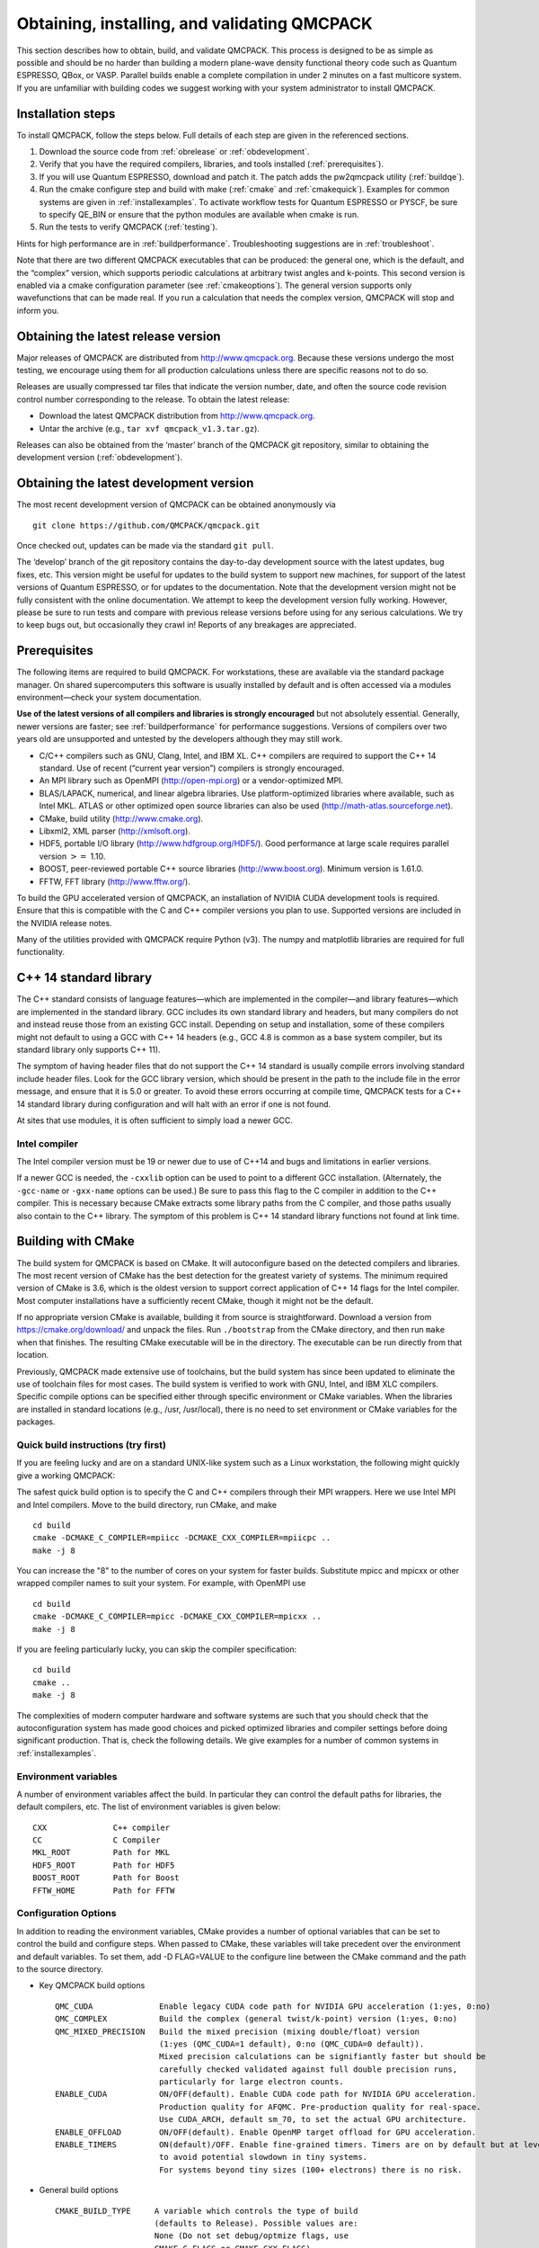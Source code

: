 .. _obtaininginstalling:

Obtaining, installing, and validating QMCPACK
=============================================

This section describes how to obtain, build, and validate QMCPACK. This
process is designed to be as simple as possible and should be no harder
than building a modern plane-wave density functional theory code such as
Quantum ESPRESSO, QBox, or VASP. Parallel builds enable a complete
compilation in under 2 minutes on a fast multicore system. If you are
unfamiliar with building codes we suggest working with your system
administrator to install QMCPACK.

Installation steps
------------------

To install QMCPACK, follow the steps below. Full details of each step
are given in the referenced sections.

#. Download the source code from :ref:`obrelease`
   or :ref:`obdevelopment`.

#. Verify that you have the required compilers, libraries, and tools
   installed (:ref:`prerequisites`).

#. If you will use Quantum ESPRESSO, download and patch it. The patch
   adds the pw2qmcpack utility
   (:ref:`buildqe`).

#. Run the cmake configure step and build with make
   (:ref:`cmake` and :ref:`cmakequick`). Examples for common systems are given in :ref:`installexamples`. To activate workflow
   tests for Quantum ESPRESSO or PYSCF, be sure to specify QE_BIN or ensure that the python modules are available when cmake is
   run.

#. Run the tests to verify QMCPACK
   (:ref:`testing`).

Hints for high performance are in
:ref:`buildperformance`.
Troubleshooting suggestions are in
:ref:`troubleshoot`.

Note that there are two different QMCPACK executables that can be
produced: the general one, which is the default, and the “complex”
version, which supports periodic calculations at arbitrary twist angles
and k-points. This second version is enabled via a cmake configuration
parameter (see :ref:`cmakeoptions`).
The general version supports only wavefunctions that can be made real.
If you run a calculation that needs the complex version, QMCPACK will
stop and inform you.

.. _obrelease:

Obtaining the latest release version
------------------------------------

Major releases of QMCPACK are distributed from http://www.qmcpack.org.
Because these versions undergo the most testing, we encourage using them
for all production calculations unless there are specific reasons not to
do so.

Releases are usually compressed tar files that indicate the version
number, date, and often the source code revision control number
corresponding to the release. To obtain the latest release:

-  Download the latest QMCPACK distribution from http://www.qmcpack.org.

-  Untar the archive (e.g., ``tar xvf qmcpack_v1.3.tar.gz``).

Releases can also be obtained from the ‘master’ branch of the QMCPACK
git repository, similar to obtaining the development version
(:ref:`obdevelopment`).

.. _obdevelopment:

Obtaining the latest development version
----------------------------------------

The most recent development version of QMCPACK can be obtained
anonymously via
::

  git clone https://github.com/QMCPACK/qmcpack.git

Once checked out, updates can be made via the standard ``git pull``.

The ‘develop’ branch of the git repository contains the day-to-day
development source with the latest updates, bug fixes, etc. This version
might be useful for updates to the build system to support new machines,
for support of the latest versions of Quantum ESPRESSO, or for updates
to the documentation. Note that the development version might not be
fully consistent with the online documentation. We attempt to keep the
development version fully working. However, please be sure to run tests
and compare with previous release versions before using for any serious
calculations. We try to keep bugs out, but occasionally they crawl in!
Reports of any breakages are appreciated.

.. _prerequisites:

Prerequisites
-------------

The following items are required to build QMCPACK. For workstations,
these are available via the standard package manager. On shared
supercomputers this software is usually installed by default and is
often accessed via a modules environment—check your system
documentation.

**Use of the latest versions of all compilers and libraries is strongly encouraged** but not absolutely essential. Generally,
newer versions are faster; see :ref:`buildperformance` for performance suggestions. Versions of compilers over two years old are
unsupported and untested by the developers although they may still work.

-  C/C++ compilers such as GNU, Clang, Intel, and IBM XL. C++ compilers
   are required to support the C++ 14 standard. Use of recent (“current
   year version”) compilers is strongly encouraged.

-  An MPI library such as OpenMPI (http://open-mpi.org) or a
   vendor-optimized MPI.

-  BLAS/LAPACK, numerical, and linear algebra libraries. Use
   platform-optimized libraries where available, such as Intel MKL.
   ATLAS or other optimized open source libraries can also be used
   (http://math-atlas.sourceforge.net).

-  CMake, build utility (http://www.cmake.org).

-  Libxml2, XML parser (http://xmlsoft.org).

-  HDF5, portable I/O library (http://www.hdfgroup.org/HDF5/). Good
   performance at large scale requires parallel version :math:`>=` 1.10.

-  BOOST, peer-reviewed portable C++ source libraries
   (http://www.boost.org). Minimum version is 1.61.0.

-  FFTW, FFT library (http://www.fftw.org/).

To build the GPU accelerated version of QMCPACK, an installation of
NVIDIA CUDA development tools is required. Ensure that this is
compatible with the C and C++ compiler versions you plan to use.
Supported versions are included in the NVIDIA release notes.

Many of the utilities provided with QMCPACK require Python (v3). The numpy
and matplotlib libraries are required for full functionality.


C++ 14 standard library
-----------------------

The C++ standard consists of language features—which are implemented in
the compiler—and library features—which are implemented in the standard
library. GCC includes its own standard library and headers, but many
compilers do not and instead reuse those from an existing GCC install.
Depending on setup and installation, some of these compilers might not
default to using a GCC with C++ 14 headers (e.g., GCC 4.8 is common as a
base system compiler, but its standard library only supports C++ 11).

The symptom of having header files that do not support the C++ 14
standard is usually compile errors involving standard include header
files. Look for the GCC library version, which should be present in the
path to the include file in the error message, and ensure that it is 5.0
or greater. To avoid these errors occurring at compile time, QMCPACK
tests for a C++ 14 standard library during configuration and will halt
with an error if one is not found.

At sites that use modules, it is often sufficient to simply load a newer
GCC.

Intel compiler
~~~~~~~~~~~~~~

The Intel compiler version must be 19 or newer due to use of C++14 and bugs and limitations in earlier versions.

If a newer GCC is needed, the ``-cxxlib`` option can be used to point to a different
GCC installation. (Alternately, the ``-gcc-name`` or ``-gxx-name`` options can be used.) Be sure to
pass this flag to the C compiler in addition to the C++ compiler. This
is necessary because CMake extracts some library paths from the C
compiler, and those paths usually also contain to the C++ library. The
symptom of this problem is C++ 14 standard library functions not found
at link time.

.. _cmake:

Building with CMake
-------------------

The build system for QMCPACK is based on CMake. It will autoconfigure
based on the detected compilers and libraries. The most recent version
of CMake has the best detection for the greatest variety of systems. The
minimum required version of CMake is 3.6, which is the oldest version to
support correct application of C++ 14 flags for the Intel compiler. Most
computer installations have a sufficiently recent CMake, though it might
not be the default.

If no appropriate version CMake is available, building it from source is
straightforward. Download a version from https://cmake.org/download/ and
unpack the files. Run ``./bootstrap`` from the CMake directory, and then run ``make`` when that
finishes. The resulting CMake executable will be in the directory. The
executable can be run directly from that location.

Previously, QMCPACK made extensive use of toolchains, but the build
system has since been updated to eliminate the use of toolchain files
for most cases. The build system is verified to work with GNU, Intel,
and IBM XLC compilers. Specific compile options can be specified either
through specific environment or CMake variables. When the libraries are
installed in standard locations (e.g., /usr, /usr/local), there is no
need to set environment or CMake variables for the packages.

.. _cmakequick:

Quick build instructions (try first)
~~~~~~~~~~~~~~~~~~~~~~~~~~~~~~~~~~~~

If you are feeling lucky and are on a standard UNIX-like system such as
a Linux workstation, the following might quickly give a working QMCPACK:

The safest quick build option is to specify the C and C++ compilers
through their MPI wrappers. Here we use Intel MPI and Intel compilers.
Move to the build directory, run CMake, and make

::

  cd build
  cmake -DCMAKE_C_COMPILER=mpiicc -DCMAKE_CXX_COMPILER=mpiicpc ..
  make -j 8

You can increase the "8" to the number of cores on your system for
faster builds. Substitute mpicc and mpicxx or other wrapped compiler names to suit
your system. For example, with OpenMPI use

::

  cd build
  cmake -DCMAKE_C_COMPILER=mpicc -DCMAKE_CXX_COMPILER=mpicxx ..
  make -j 8

If you are feeling particularly lucky, you can skip the compiler specification:

::

  cd build
  cmake ..
  make -j 8

The complexities of modern computer hardware and software systems are
such that you should check that the autoconfiguration system has made
good choices and picked optimized libraries and compiler settings
before doing significant production. That is, check the following details. We
give examples for a number of common systems in :ref:`installexamples`.

.. _envvar:

Environment variables
~~~~~~~~~~~~~~~~~~~~~

A number of environment variables affect the build.  In particular
they can control the default paths for libraries, the default
compilers, etc.  The list of environment variables is given below:

::

  CXX              C++ compiler
  CC               C Compiler
  MKL_ROOT         Path for MKL
  HDF5_ROOT        Path for HDF5
  BOOST_ROOT       Path for Boost
  FFTW_HOME        Path for FFTW

.. _cmakeoptions:

Configuration Options
~~~~~~~~~~~~~~~~~~~~~

In addition to reading the environment variables, CMake provides a
number of optional variables that can be set to control the build and
configure steps.  When passed to CMake, these variables will take
precedent over the environment and default variables.  To set them,
add -D FLAG=VALUE to the configure line between the CMake command and
the path to the source directory.

- Key QMCPACK build options

  ::

    QMC_CUDA              Enable legacy CUDA code path for NVIDIA GPU acceleration (1:yes, 0:no)
    QMC_COMPLEX           Build the complex (general twist/k-point) version (1:yes, 0:no)
    QMC_MIXED_PRECISION   Build the mixed precision (mixing double/float) version
                          (1:yes (QMC_CUDA=1 default), 0:no (QMC_CUDA=0 default)).
                          Mixed precision calculations can be signifiantly faster but should be
                          carefully checked validated against full double precision runs,
                          particularly for large electron counts.
    ENABLE_CUDA           ON/OFF(default). Enable CUDA code path for NVIDIA GPU acceleration.
                          Production quality for AFQMC. Pre-production quality for real-space.
                          Use CUDA_ARCH, default sm_70, to set the actual GPU architecture.
    ENABLE_OFFLOAD        ON/OFF(default). Enable OpenMP target offload for GPU acceleration.
    ENABLE_TIMERS         ON(default)/OFF. Enable fine-grained timers. Timers are on by default but at level coarse
                          to avoid potential slowdown in tiny systems.
                          For systems beyond tiny sizes (100+ electrons) there is no risk.

- General build options

  ::

    CMAKE_BUILD_TYPE     A variable which controls the type of build
                         (defaults to Release). Possible values are:
                         None (Do not set debug/optmize flags, use
                         CMAKE_C_FLAGS or CMAKE_CXX_FLAGS)
                         Debug (create a debug build)
                         Release (create a release/optimized build)
                         RelWithDebInfo (create a release/optimized build with debug info)
                         MinSizeRel (create an executable optimized for size)
    CMAKE_SYSTEM_NAME    Set value to CrayLinuxEnvironment when cross-compiling in Cray Programming Environment.
    CMAKE_C_COMPILER     Set the C compiler
    CMAKE_CXX_COMPILER   Set the C++ compiler
    CMAKE_C_FLAGS        Set the C flags.  Note: to prevent default
                         debug/release flags from being used, set the CMAKE_BUILD_TYPE=None
                         Also supported: CMAKE_C_FLAGS_DEBUG,
                         CMAKE_C_FLAGS_RELEASE, and CMAKE_C_FLAGS_RELWITHDEBINFO
    CMAKE_CXX_FLAGS      Set the C++ flags.  Note: to prevent default
                         debug/release flags from being used, set the CMAKE_BUILD_TYPE=None
                         Also supported: CMAKE_CXX_FLAGS_DEBUG,
                         CMAKE_CXX_FLAGS_RELEASE, and CMAKE_CXX_FLAGS_RELWITHDEBINFO
    CMAKE_INSTALL_PREFIX Set the install location (if using the optional install step)
    INSTALL_NEXUS        Install Nexus alongside QMCPACK (if using the optional install step)

- Additional QMCPACK build options

  ::

    QE_BIN                    Location of Quantum ESPRESSO binaries including pw2qmcpack.x
    QMC_DATA                  Specify data directory for QMCPACK performance and integration tests
    QMC_INCLUDE               Add extra include paths
    QMC_EXTRA_LIBS            Add extra link libraries
    QMC_BUILD_STATIC          ON/OFF(default). Add -static flags to build
    QMC_SYMLINK_TEST_FILES    Set to zero to require test files to be copied. Avoids space
                              saving default use of symbolic links for test files. Useful
                              if the build is on a separate filesystem from the source, as
                              required on some HPC systems.
    QMC_VERBOSE_CONFIGURATION Print additional information during cmake configuration
                              including details of which tests are enabled.

- BLAS/LAPACK related

  ::

    BLA_VENDOR          If set, checks only the specified vendor, if not set checks all the possibilities.
                        See full list at https://cmake.org/cmake/help/latest/module/FindLAPACK.html
    MKL_ROOT            Path to MKL libraries. Only necessary when auto-detection fails or overriding is desired.

- libxml2 related

  ::

    LIBXML2_INCLUDE_DIR   Include directory for libxml2

    LIBXML2_LIBRARY       Libxml2 library

- HDF5 related

  ::

    HDF5_PREFER_PARALLEL TRUE(default for MPI build)/FALSE, enables/disable parallel HDF5 library searching.
    ENABLE_PHDF5         ON(default for parallel HDF5 library)/OFF, enables/disable parallel collective I/O.

- FFTW related

  ::

    FFTW_INCLUDE_DIRS   Specify include directories for FFTW
    FFTW_LIBRARY_DIRS   Specify library directories for FFTW

- CTest related

  ::

    MPIEXEC_EXECUTABLE     Specify the mpi wrapper, e.g. srun, aprun, mpirun, etc.
    MPIEXEC_NUMPROC_FLAG   Specify the number of mpi processes flag,
                           e.g. "-n", "-np", etc.
    MPIEXEC_PREFLAGS       Flags to pass to MPIEXEC_EXECUTABLE directly before the executable to run.

- Sanitizers Developer Options

  ::

    ENABLE_SANITIZER  link with the GNU or Clang sanitizer library for asan, ubsan, tsan or msan (default=none)
    

`Clang address sanitizer library asan <https://clang.llvm.org/docs/AddressSanitizer.html>`_

`Clang address sanitizer library ubsan <https://clang.llvm.org/docs/UndefinedBehaviorSanitizer.html>`_

`Clang thread sanitizer library tsan <https://clang.llvm.org/docs/ThreadSanitizer.html>`_

`Clang thread sanitizer library msan <https://clang.llvm.org/docs/MemorySanitizer.html>`_

See :ref:`Sanitizer-Libraries` for more information.

Notes for OpenMP target offload to accelerators (experimental)
~~~~~~~~~~~~~~~~~~~~~~~~~~~~~~~~~~~~~~~~~~~~~~~~~~~~~~~~~~~~~~
QMCPACK is currently being updated to support OpenMP target offload and obtain performance
portability across GPUs from different vendors. This is currently an experimental feature
and is not suitable for production. Additional implementation in QMCPACK as
well as improvements in open-source and vendor compilers is required for production status 
to be reached. The following compilers have been verified:

- LLVM Clang 11. Support NVIDIA GPUs.

  ::

    -D ENABLE_OFFLOAD=ON -D USE_OBJECT_TARGET=ON

  Clang and its downstream compilers support two extra options
  
  ::

    OFFLOAD_TARGET for the offload target. default nvptx64-nvidia-cuda.
    OFFLOAD_ARCH for the target architecture if not using the compiler default.

- IBM XL 16.1. Support NVIDIA GPUs.
  
  ::

    -D ENABLE_OFFLOAD=ON

- AMD AOMP Clang 11.8. Support AMD GPUs.
  
  ::
  
    -D ENABLE_OFFLOAD=ON -D OFFLOAD_TARGET=amdgcn-amd-amdhsa -D OFFLOAD_ARCH=gfx906

- Intel oneAPI beta08. Support Intel GPUs.
  
  ::
  
    -D ENABLE_OFFLOAD=ON -D OFFLOAD_TARGET=spir64

- HPE Cray 11. Support NVIDIA and AMD GPUs.
  
  ::
  
    -D ENABLE_OFFLOAD=ON

OpenMP offload features can be used together with vendor specific code paths to maximize QMCPACK performance.
Some new CUDA functionality has been implemented to improve efficiency on NVIDIA GPUs in conjunction with the Offload code paths:
For example, using Clang 11 on Summit.

  ::
  
    -D ENABLE_OFFLOAD=ON -D USE_OBJECT_TARGET=ON -D ENABLE_CUDA=ON -D CUDA_ARCH=sm_70 -D CUDA_HOST_COMPILER=`which gcc`


Installation from CMake
~~~~~~~~~~~~~~~~~~~~~~~

Installation is optional. The QMCPACK executable can be run from the ``bin`` directory in the build location.
If the install step is desired, run the ``make install`` command to install the QMCPACK executable, the converter,
and some additional executables.
Also installed is the ``qmcpack.settings`` file that records options used to compile QMCPACK.
Specify the ``CMAKE_INSTALL_PREFIX`` CMake variable during configuration to set the install location.

Role of QMC\_DATA
~~~~~~~~~~~~~~~~~

QMCPACK includes a variety of optional performance and integration tests that use research quality wavefunctions to obtain
meaningful performance and to more thoroughly test the code. The necessarily large input files are stored in the location pointed
to by QMC\_DATA (e.g., scratch or long-lived project space on a supercomputer). These multi-gigabyte files are not included in the
source code distribution to minimize size. The tests are activated if CMake detects the files when configured. See
tests/performance/NiO/README, tests/solids/NiO\_afqmc/README, tests/performance/C-graphite/README, and
tests/performance/C-molecule/README for details of the current tests and input files and to download them.

Currently the files must be downloaded via https://anl.box.com/s/yxz1ic4kxtdtgpva5hcmlom9ixfl3v3c.

The layout of current complete set of files is given below. If a file is missing, the appropriate performance test is skipped.

::

  QMC_DATA/C-graphite/lda.pwscf.h5
  QMC_DATA/C-molecule/C12-e48-pp.h5
  QMC_DATA/C-molecule/C12-e72-ae.h5
  QMC_DATA/C-molecule/C18-e108-ae.h5
  QMC_DATA/C-molecule/C18-e72-pp.h5
  QMC_DATA/C-molecule/C24-e144-ae.h5
  QMC_DATA/C-molecule/C24-e96-pp.h5
  QMC_DATA/C-molecule/C30-e120-pp.h5
  QMC_DATA/C-molecule/C30-e180-ae.h5
  QMC_DATA/C-molecule/C60-e240-pp.h5
  QMC_DATA/NiO/NiO-fcc-supertwist111-supershift000-S1.h5
  QMC_DATA/NiO/NiO-fcc-supertwist111-supershift000-S2.h5
  QMC_DATA/NiO/NiO-fcc-supertwist111-supershift000-S4.h5
  QMC_DATA/NiO/NiO-fcc-supertwist111-supershift000-S8.h5
  QMC_DATA/NiO/NiO-fcc-supertwist111-supershift000-S16.h5
  QMC_DATA/NiO/NiO-fcc-supertwist111-supershift000-S32.h5
  QMC_DATA/NiO/NiO-fcc-supertwist111-supershift000-S64.h5
  QMC_DATA/NiO/NiO-fcc-supertwist111-supershift000-S128.h5
  QMC_DATA/NiO/NiO-fcc-supertwist111-supershift000-S256.h5
  QMC_DATA/NiO/NiO_afm_fcidump.h5
  QMC_DATA/NiO/NiO_afm_wfn.dat
  QMC_DATA/NiO/NiO_nm_choldump.h5

Configure and build using CMake and make
~~~~~~~~~~~~~~~~~~~~~~~~~~~~~~~~~~~~~~~~
To configure and build QMCPACK, move to build directory, run CMake, and make

::

  cd build
  cmake ..
  make -j 8

As you will have gathered, CMake encourages "out of source" builds,
where all the files for a specific build configuration reside in their
own directory separate from the source files. This allows multiple
builds to be created from the same source files, which is very useful
when the file system is shared between different systems. You can also
build versions with different settings (e.g., QMC\_COMPLEX) and
different compiler settings. The build directory does not have to be
called build---use something descriptive such as build\_machinename or
build\_complex. The ".." in the CMake line refers to the directory
containing CMakeLists.txt. Update the ".." for other build
directory locations.

Example configure and build
~~~~~~~~~~~~~~~~~~~~~~~~~~~

- Set the environments (the examples below assume bash, Intel compilers, and MKL library)

  ::

    export CXX=icpc
    export CC=icc
    export MKL_ROOT=/usr/local/intel/mkl/10.0.3.020
    export HDF5_ROOT=/usr/local
    export BOOST_ROOT=/usr/local/boost
    export FFTW_HOME=/usr/local/fftw

- Move to build directory, run CMake, and make

  ::

    cd build
    cmake -D CMAKE_BUILD_TYPE=Release ..
    make -j 8

Build scripts
~~~~~~~~~~~~~

We recommended creating a helper script that contains the
configure line for CMake.  This is particularly useful when avoiding
environment variables, packages are installed in custom locations,
or the configure line is long or complex.  In this case it is also
recommended to add "rm -rf CMake*" before the configure line to remove
existing CMake configure files to ensure a fresh configure each time
the script is called. Deleting all the files in the build
directory is also acceptable. If you do so we recommend adding some sanity
checks in case the script is run from the wrong directory (e.g.,
checking for the existence of some QMCPACK files).

Some build script examples for different systems are given in the
config directory. For example, on Cray systems these scripts might
load the appropriate modules to set the appropriate programming
environment, specific library versions, etc.

An example script build.sh is given below. It is much more complex
than usually needed for comprehensiveness:

::

  export CXX=mpic++
  export CC=mpicc
  export ACML_HOME=/opt/acml-5.3.1/gfortran64
  export HDF5_ROOT=/opt/hdf5
  export BOOST_ROOT=/opt/boost

  rm -rf CMake*

  cmake                                                \
    -D CMAKE_BUILD_TYPE=Debug                         \
    -D LIBXML2_INCLUDE_DIR=/usr/include/libxml2      \
    -D LIBXML2_LIBRARY=/usr/lib/x86_64-linux-gnu/libxml2.so \
    -D FFTW_INCLUDE_DIRS=/usr/include                 \
    -D FFTW_LIBRARY_DIRS=/usr/lib/x86_64-linux-gnu    \
    -D QMC_EXTRA_LIBS="-ldl ${ACML_HOME}/lib/libacml.a -lgfortran" \
    -D QMC_DATA=/projects/QMCPACK/qmc-data            \
    ..

Using vendor-optimized numerical libraries (e.g., Intel MKL)
~~~~~~~~~~~~~~~~~~~~~~~~~~~~~~~~~~~~~~~~~~~~~~~~~~~~~~~~~~~~

Although QMC does not make extensive use of linear algebra, use of
vendor-optimized libraries is strongly recommended for highest
performance. BLAS routines are used in the Slater determinant update, the VMC wavefunction optimizer,
and to apply orbital coefficients in local basis calculations. Vectorized
math functions are also beneficial (e.g., for the phase factor
computation in solid-state calculations). CMake is generally successful
in finding these libraries, but specific combinations can require
additional hints, as described in the following:

Using Intel MKL with non-Intel compilers
^^^^^^^^^^^^^^^^^^^^^^^^^^^^^^^^^^^^^^^^

To use Intel MKL with, e.g. an MPICH wrapped gcc:

::

  cmake \
    -DCMAKE_C_COMPILER=mpicc -DCMAKE_CXX_COMPILER=mpicxx \
    -DMKL_ROOT=YOUR_INTEL_MKL_ROOT_DIRECTORY \
    ..

MKL\_ROOT is only necessary when MKL is not auto-detected successfully or a particular MKL installation is desired.
YOUR\_INTEL\_MKL\_ROOT\_DIRECTORY is the directory containing the MKL bin, examples, and lib
directories (etc.) and is often /opt/intel/mkl.

.. _threadedlibrary:

Serial or multithreaded library
^^^^^^^^^^^^^^^^^^^^^^^^^^^^^^^

Vendors might provide both serial and multithreaded versions of their libraries.
Using the right version is critical to QMCPACK performance.
QMCPACK makes calls from both inside and outside threaded regions.
When being called from outside an OpenMP parallel region, the multithreaded version is preferred for the possibility of using all the available cores.
When being called from every thread inside an OpenMP parallel region, the serial version is preferred for not oversubscribing the cores.
Fortunately, nowadays the multithreaded versions of many vendor libraries (MKL, ESSL) are OpenMP aware.
They use only one thread when being called inside an OpenMP parallel region.
This behavior meets exactly both QMCPACK needs and thus is preferred.
If the multithreaded version does not provide this feature of dynamically adjusting the number of threads,
the serial version is preferred. In addition, thread safety is required no matter which version is used.

Cross compiling
~~~~~~~~~~~~~~~

Cross compiling is often difficult but is required on supercomputers
with distinct host and compute processor generations or architectures.
QMCPACK tried to do its best with CMake to facilitate cross compiling.

- On a machine using a Cray programming environment, we rely on
  compiler wrappers provided by Cray to correctly set architecture-specific
  flags. Please also add ``-DCMAKE_SYSTEM_NAME=CrayLinuxEnvironment`` to cmake.
  The CMake configure log should indicate that a Cray machine was detected.

- If not on a Cray machine, by default we assume building for
  the host architecture (e.g., -xHost is added for the Intel compiler
  and -march=native is added for GNU/Clang compilers).

- If -x/-ax or -march is specified by the user in CMAKE\_C\_FLAGS and CMAKE\_CXX\_FLAGS,
  we respect the user's intention and do not add any architecture-specific flags.

The general strategy for cross compiling should therefore be to
manually set CMAKE\_C\_FLAGS and CMAKE\_CXX\_FLAGS for the target
architecture. Using ``make VERBOSE=1`` is a useful way to check the
final compilation options.  If on a Cray machine, selection of the
appropriate programming environment should be sufficient.

.. _installexamples:

Installation instructions for common workstations and supercomputers
--------------------------------------------------------------------

This section describes how to build QMCPACK on various common systems
including multiple Linux distributions, Apple OS X, and various
supercomputers. The examples should serve as good starting points for
building QMCPACK on similar machines. For example, the software
environment on modern Crays is very consistent. Note that updates to
operating systems and system software might require small modifications
to these recipes. See :ref:`buildperformance` for key
points to check to obtain highest performance and
:ref:`troubleshoot` for troubleshooting hints.

.. _buildubuntu:

Installing on Ubuntu Linux or other apt-get--based distributions
~~~~~~~~~~~~~~~~~~~~~~~~~~~~~~~~~~~~~~~~~~~~~~~~~~~~~~~~~~~~~~~~

The following is designed to obtain a working QMCPACK build on, for example, a
student laptop, starting from a basic Linux installation with none of
the developer tools installed. Fortunately, all the required packages
are available in the default repositories making for a quick
installation. Note that for convenience we use a generic BLAS. For
production, a platform-optimized BLAS should be used.


::

  apt-get cmake g++ openmpi-bin libopenmpi-dev libboost-dev
  apt-get libatlas-base-dev liblapack-dev libhdf5-dev libxml2-dev fftw3-dev
  export CXX=mpiCC
  cd build
  cmake ..
  make -j 8
  ls -l bin/qmcpack

For qmca and other tools to function, we install some Python libraries:

::

  sudo apt-get install python-numpy python-matplotlib

Installing on CentOS Linux or other yum-based distributions
~~~~~~~~~~~~~~~~~~~~~~~~~~~~~~~~~~~~~~~~~~~~~~~~~~~~~~~~~~~

The following is designed to obtain a working QMCPACK build on, for example, a
student laptop, starting from a basic Linux installation with none of
the developer tools installed. CentOS 7 (Red Hat compatible) is using
gcc 4.8.2. The installation is complicated only by the need to install
another repository to obtain HDF5 packages that are not available by
default. Note that for convenience we use a generic BLAS. For
production, a platform-optimized BLAS should be used.

::

  sudo yum install make cmake gcc gcc-c++ openmpi openmpi-devel fftw fftw-devel \
                    boost boost-devel libxml2 libxml2-devel
  sudo yum install blas-devel lapack-devel atlas-devel
  module load mpi

To set up repoforge as a source for the HDF5 package, go to
http://repoforge.org/use. Install the appropriate up-to-date
release package for your operating system. By default, CentOS Firefox will offer
to run the installer. The CentOS 6.5 settings were still usable for HDF5 on
CentOS 7 in 2016, but use CentOS 7 versions when they become
available.

::

  sudo yum install hdf5 hdf5-devel

To build QMCPACK:

::

  module load mpi/openmpi-x86_64
  which mpirun
  # Sanity check; should print something like   /usr/lib64/openmpi/bin/mpirun
  export CXX=mpiCC
  cd build
  cmake ..
  make -j 8
  ls -l bin/qmcpack

Installing on Mac OS X using Macports
~~~~~~~~~~~~~~~~~~~~~~~~~~~~~~~~~~~~~

These instructions assume a fresh installation of macports
and use the gcc 10.2 compiler. 

Follow the Macports install instructions at https://www.macports.org/.

- Install Xcode and the Xcode Command Line Tools.

- Agree to Xcode license in Terminal: sudo xcodebuild -license.

- Install MacPorts for your version of OS X.

We recommend to make sure macports is updated:

::

  sudo port -v selfupdate # Required for macports first run, recommended in general
  sudo port upgrade outdated # Recommended


Install the required tools. For thoroughness we include the current full set of python
dependencies. Some of the tests will be skipped if not all are available.

::

  sudo port install gcc10
  sudo port select gcc mp-gcc10
  sudo port install openmpi-devel-gcc10
  sudo port select --set mpi openmpi-devel-gcc10-fortran

  sudo port install fftw-3 +gcc10
  sudo port install libxml2
  sudo port install cmake
  sudo port install boost +gcc10
  sudo port install hdf5 +gcc10

  sudo port install python38
  sudo port select --set python python38
  sudo port select --set python3 python38
  sudo port install py38-numpy +gcc10
  sudo port select --set cython cython38
  sudo port install py38-scipy +gcc10
  sudo port install py38-h5py +gcc10
  sudo port install py38-pandas
  sudo port install py38-lxml
  sudo port install py38-matplotlib  #For graphical plots with qmca

QMCPACK build:

::

  cd build
  cmake -DCMAKE_C_COMPILER=mpicc -DCMAKE_CXX_COMPILER=mpiCXX ..
  make -j 6 # Adjust for available core count
  ls -l bin/qmcpack

Run the deterministic tests:

::

  ctest -R deterministic

This recipe was verified on October 26, 2020, on a Mac running OS X 10.15.7
"Catalina" with macports 2.6.3.

Installing on Mac OS X using Homebrew (brew)
~~~~~~~~~~~~~~~~~~~~~~~~~~~~~~~~~~~~~~~~~~~~

Homebrew is a package manager for OS X that provides a convenient
route to install all the QMCPACK dependencies. The
following recipe will install the latest available versions of each
package. This was successfully tested under OS X 10.15.7 "Catalina" on October 26, 2020.

1.  Install Homebrew from http://brew.sh/:

  ::

    /usr/bin/ruby -e "$(curl -fsSL
      https://raw.githubusercontent.com/Homebrew/install/master/install)"


2.  Install the prerequisites:

  ::

    brew install gcc # 10.2.0 when tested
    brew install openmpi
    brew install cmake
    brew install fftw
    brew install boost
    brew install hdf5
    export OMPI_CC=gcc-10
    export OMPI_CXX=g++-10

3.  Configure and build QMCPACK:

  ::

    cmake -DCMAKE_C_COMPILER=/usr/local/bin/mpicc \
          -DCMAKE_CXX_COMPILER=/usr/local/bin/mpicxx ..
    make -j 6 # Adjust for available core count
    ls -l bin/qmcpack

4.  Run the deterministic tests

  ::

    ctest -R deterministic

Installing on ALCF Theta, Cray XC40
~~~~~~~~~~~~~~~~~~~~~~~~~~~~~~~~~~~

Theta is a 9.65 petaflops system manufactured by Cray with 3,624 compute nodes.
Each node features a second-generation Intel Xeon Phi 7230 processor and 192 GB DDR4 RAM.

::

  export CRAYPE_LINK_TYPE=dynamic
  module load cmake/3.16.2
  module unload cray-libsci
  module load cray-hdf5-parallel
  module load gcc   # Make C++ 14 standard library available to the Intel compiler
  export BOOST_ROOT=/soft/libraries/boost/1.64.0/intel
  cmake -DCMAKE_SYSTEM_NAME=CrayLinuxEnvironment ..
  make -j 24
  ls -l bin/qmcpack

Installing on ORNL OLCF Summit
~~~~~~~~~~~~~~~~~~~~~~~~~~~~~~

Summit is an IBM system at the ORNL OLCF built with IBM Power System AC922
nodes. They have two IBM Power 9 processors and six NVIDIA Volta V100
accelerators.

Building QMCPACK
^^^^^^^^^^^^^^^^

Note that these build instructions are preliminary as the
software environment is subject to change. As of December 2018, the
IBM XL compiler does not support C++14, so we currently use the
gnu compiler.

For ease of reproducibility we provide build scripts for Summit.

::

  cd qmcpack
  ./config/build_olcf_summit.sh
  ls bin

Building Quantum ESPRESSO
^^^^^^^^^^^^^^^^^^^^^^^^^
We provide a build script for the v6.4.1 release of Quantum ESPRESSO (QE).
The following can be used to build a CPU version of QE on Summit,
placing the script in the external\_codes/quantum\_espresso directory.

::

  cd external_codes/quantum_espresso
  ./build_qe_olcf_summit.sh

Note that performance is
not yet optimized although vendor libraries are
used. Alternatively, the wavefunction files can be generated on
another system and the converted HDF5 files copied over.

Installing on NERSC Cori, Haswell Partition, Cray XC40
~~~~~~~~~~~~~~~~~~~~~~~~~~~~~~~~~~~~~~~~~~~~~~~~~~~~~~

Cori is a Cray XC40 that includes 16-core Intel "Haswell" nodes
installed at NERSC. In the following example, the source code is
cloned in \$HOME/qmc/git\_QMCPACK and QMCPACK is built in the scratch
space.

::

  mkdir $HOME/qmc
  mkdir $HOME/qmc/git_QMCPACK
  cd $HOME/qmc_git_QMCPACK
  git clone https://github.com/QMCPACK/qmcpack.git
  cd qmcpack
  git checkout v3.7.0 # Edit for desired version
  export CRAYPE_LINK_TYPE=dynamic
  module unload cray-libsci
  module load boost/1.70.0
  module load cray-hdf5-parallel
  module load cmake/3.14.4
  module load gcc/8.3.0 # Make C++ 14 standard library available to the Intel compiler
  cd $SCRATCH
  mkdir build_cori_hsw
  cd build_cori_hsw
  cmake -DQMC_SYMLINK_TEST_FILES=0 -DCMAKE_SYSTEM_NAME=CrayLinuxEnvironment $HOME/qmc/git_QMCPACK/qmcpack/
  nice make -j 8
  ls -l bin/qmcpack

When the preceding was tested on June 15, 2020, the following module and
software versions were present:

::

  build_cori_hsw> module list
  Currently Loaded Modulefiles:
  1) modules/3.2.11.4                                 13) xpmem/2.2.20-7.0.1.1_4.8__g0475745.ari
  2) nsg/1.2.0                                        14) job/2.2.4-7.0.1.1_3.34__g36b56f4.ari
  3) altd/2.0                                         15) dvs/2.12_2.2.156-7.0.1.1_8.6__g5aab709e
  4) darshan/3.1.7                                    16) alps/6.6.57-7.0.1.1_5.10__g1b735148.ari
  5) intel/19.0.3.199                                 17) rca/2.2.20-7.0.1.1_4.42__g8e3fb5b.ari
  6) craype-network-aries                             18) atp/2.1.3
  7) craype/2.6.2                                     19) PrgEnv-intel/6.0.5
  8) udreg/2.3.2-7.0.1.1_3.29__g8175d3d.ari           20) craype-haswell
  9) ugni/6.0.14.0-7.0.1.1_7.32__ge78e5b0.ari         21) cray-mpich/7.7.10
  10) pmi/5.0.14                                      22) craype-hugepages2M
  11) dmapp/7.1.1-7.0.1.1_4.43__g38cf134.ari          23) gcc/8.3.0
  12) gni-headers/5.0.12.0-7.0.1.1_6.27__g3b1768f.ari 24) cmake/3.14.4

The following slurm job file can be used to run the tests:

::

  #!/bin/bash
  #SBATCH --qos=debug
  #SBATCH --time=00:10:00
  #SBATCH --nodes=1
  #SBATCH --tasks-per-node=32
  #SBATCH --constraint=haswell
  echo --- Start `date`
  echo --- Working directory: `pwd`
  ctest -VV -R deterministic
  echo --- End `date`

Installing on NERSC Cori, Xeon Phi KNL partition, Cray XC40
~~~~~~~~~~~~~~~~~~~~~~~~~~~~~~~~~~~~~~~~~~~~~~~~~~~~~~~~~~~

Cori is a Cray XC40 that includes Intel Xeon Phi Knight's Landing (KNL) nodes. The following build recipe ensures that the code
generation is appropriate for the KNL nodes. The source is assumed to
be in \$HOME/qmc/git\_QMCPACK/qmcpack as per the Haswell example.

::

  export CRAYPE_LINK_TYPE=dynamic
  module swap craype-haswell craype-mic-knl # Only difference between Haswell and KNL recipes
  module unload cray-libsci
  module load boost/1.70.0
  module load cray-hdf5-parallel
  module load cmake/3.14.4
  module load gcc/8.3.0 # Make C++ 14 standard library available to the Intel compiler
  cd $SCRATCH
  mkdir build_cori_knl
  cd build_cori_knl
  cmake -DQMC_SYMLINK_TEST_FILES=0 -DCMAKE_SYSTEM_NAME=CrayLinuxEnvironment $HOME/qmc/git_QMCPACK/qmcpack/
  nice make -j 8
  ls -l bin/qmcpack

When the preceding was tested on June 15, 2020, the following module and
software versions were present:

::

  build_cori_knl> module list
    Currently Loaded Modulefiles:
    1) modules/3.2.11.4                                 13) xpmem/2.2.20-7.0.1.1_4.8__g0475745.ari
    2) nsg/1.2.0                                        14) job/2.2.4-7.0.1.1_3.34__g36b56f4.ari
    3) altd/2.0                                         15) dvs/2.12_2.2.156-7.0.1.1_8.6__g5aab709e
    4) darshan/3.1.7                                    16) alps/6.6.57-7.0.1.1_5.10__g1b735148.ari
    5) intel/19.0.3.199                                 17) rca/2.2.20-7.0.1.1_4.42__g8e3fb5b.ari
    6) craype-network-aries                             18) atp/2.1.3
    7) craype/2.6.2                                     19) PrgEnv-intel/6.0.5
    8) udreg/2.3.2-7.0.1.1_3.29__g8175d3d.ari           20) craype-mic-knl
    9) ugni/6.0.14.0-7.0.1.1_7.32__ge78e5b0.ari         21) cray-mpich/7.7.10
   10) pmi/5.0.14                                       22) craype-hugepages2M
   11) dmapp/7.1.1-7.0.1.1_4.43__g38cf134.ari           23) gcc/8.3.0
   12) gni-headers/5.0.12.0-7.0.1.1_6.27__g3b1768f.ari  24) cmake/3.14.4

Installing on systems with ARMv8-based processors
~~~~~~~~~~~~~~~~~~~~~~~~~~~~~~~~~~~~~~~~~~~~~~~~~

The following build recipe was verified using the 'Arm Compiler for HPC' on the ANL JLSE Comanche system with Cavium ThunderX2 processors on November 6, 2018.

::

  # load armclang compiler
  module load Generic-AArch64/RHEL/7/arm-hpc-compiler/18.4
  # load Arm performance libraries
  module load ThunderX2CN99/RHEL/7/arm-hpc-compiler-18.4/armpl/18.4.0
  # define path to pre-installed packages
  export HDF5_ROOT=</path/to/hdf5/install/>
  export BOOST_ROOT=</path/to/boost/install> # header-only, no need to build

Then using the following command:

::

  mkdir build_armclang
  cd build_armclang
  cmake -DCMAKE_C_COMPILER=armclang -DCMAKE_CXX_COMPILER=armclang++ -DQMC_MPI=0 \
      -DLAPACK_LIBRARIES="-L$ARMPL_DIR/lib -larmpl_mp" \
      -DFFTW_INCLUDE_DIR="$ARMPL_DIR/include" \
      -DFFTW_LIBRARIES="$ARMPL_DIR/lib/libarmpl_mp.a" \
      ..
  make -j 56

Note that armclang is recognized as an 'unknown' compiler by CMake v3.13* and below. In this case, we need to force it as clang to apply necessary flags. To do so, pass the following additionals option to CMake:

::

  -DCMAKE_C_COMPILER_ID=Clang -DCMAKE_CXX_COMPILER_ID=Clang \
  -DCMAKE_CXX_COMPILER_VERSION=5.0 -DCMAKE_CXX_STANDARD_COMPUTED_DEFAULT=98 \

Installing on Windows
~~~~~~~~~~~~~~~~~~~~~

Install the Windows Subsystem for Linux and Bash on Windows.
Open a bash shell and follow the install directions for Ubuntu in :ref:`buildubuntu`.

Installing via Spack
--------------------

Spack is a package manager for scientific software.
One of the primary goals of Spack is to reduce the barrier for users to install scientific
software. Spack is intended to work on everything from laptop
computers to high-end supercomputers. More information about Spack can
be found at https://spack.readthedocs.io/en/latest. The major
advantage of installation with Spack is that all dependencies are
automatically built, potentially including all the compilers and libraries, and
different versions of QMCPACK can easily coexist with each other.
The QMCPACK Spack package also knows how to automatically build
and patch QE. In principle, QMCPACK can be installed with
a single Spack command.

Known limitations
~~~~~~~~~~~~~~~~~

The QMCPACK Spack package inherits the limitations of the underlying
Spack infrastructure and its dependencies. The main limitation is that
installation can fail when building a dependency such as HDF5, MPICH,
etc. For ``spack install qmcpack`` to succeed, it is very
important to leverage preinstalled packages on your computer or
supercomputer. The other frequently encountered challenge is that the
compiler configuration is nonintuitive.  This is especially the case
with the Intel compiler. If you encounter any difficulties, we
recommend testing the Spack compiler configuration on a simpler
package, e.g. HDF5.

Here are some additional limitations that new users should be aware
of:

* CUDA support in Spack still has some limitations.  It will
  not catch the most recent compiler-CUDA conflicts.

* The Intel compiler must find a recent and compatible GCC
  compiler in its path or one must be explicity set with the
  ``-gcc-name`` and ``-gxx-name`` flags in your ``compilers.yaml``.

* Cross-compilation is non-intuitive. If the host OS and target OS are the same,
  but only the processors differ, you will just need to add the ``target=<target CPU>``.
  However, if the host OS is different from the target OS and you will need to add
  ``os=<target OS>``. If both the OS and CPU differ between host and target, you will
  need to set the ``arch=<platform string>``. For more information, see:
  https://spack.readthedocs.io/en/latest/basic_usage.html?highlight=cross%20compilation#architecture-specifiers

Setting up the Spack environment
~~~~~~~~~~~~~~~~~~~~~~~~~~~~~~~~

Begin by cloning Spack from GitHub and configuring your shell as described at
https://spack.readthedocs.io/en/latest/getting_started.html.

The goal of the next several steps is to set up the Spack environment
for building. First, we highly recommend limiting the number of build jobs to
a reasonable value for your machine. This can be
accomplished by modifying your ``~/.spack/config.yaml`` file as follows:

::

  config:
    build_jobs: 16

Make sure any existing compilers are properly detected. For many
architectures, compilers are properly detected with no additional
effort.

::

  your-laptop> spack compilers
  ==> Available compilers
  -- gcc sierra-x86_64 --------------------------------------------
  gcc@7.2.0  gcc@6.4.0  gcc@5.5.0  gcc@4.9.4  gcc@4.8.5  gcc@4.7.4  gcc@4.6.4

However, if your compiler is not automatically detected, it is straightforward
to add one:

::

  your-laptop> spack compiler add <path-to-compiler>

The Intel ("classic") compiler and other commerical compilers may
require extra environment variables to work properly. If you have an
module environment set-up by your system administrators, it is
recommended that you set the module name in
``~/.spack/linux/compilers.yaml``. Here is an example for the
Intel compiler:

::

  - compiler:
    environment:{}
    extra_rpaths:  []
    flags: {}
    modules:
    - intel/18.0.3
    operating_system: ubuntu14.04
    paths:
      cc: /soft/com/packages/intel/18/u3/compilers_and_libraries_2018.3.222/linux/bin/intel64/icc
      cxx: /soft/com/packages/intel/18/u3/compilers_and_libraries_2018.3.222/linux/bin/intel64/icpc
      f77: /soft/com/packages/intel/18/u3/compilers_and_libraries_2018.3.222/linux/bin/intel64/ifort
      fc: /soft/com/packages/intel/18/u3/compilers_and_libraries_2018.3.222/linux/bin/intel64/ifort
    spec: intel@18.0.3
    target: x86_64

If a module is not available, you will have to set-up the environment variables manually:

::

  - compiler:
    environment:
      set:
        INTEL_LICENSE_FILE: server@national-lab.doe.gov
    extra_rpaths:
    ['/soft/com/packages/intel/18/u3/compilers_and_libraries_2018.3.222/linux/compiler/lib/intel64',
    '/soft/apps/packages/gcc/gcc-6.2.0/lib64']
    flags:
      cflags: -gcc-name=/soft/apps/packages/gcc/gcc-6.2.0/bin/gcc
      fflags: -gcc-name=/soft/apps/packages/gcc/gcc-6.2.0/bin/gcc
      cxxflags: -gxx-name=/soft/apps/packages/gcc/gcc-6.2.0/bin/g++
    modules: []
    operating_system: ubuntu14.04
    paths:
      cc: /soft/com/packages/intel/18/u3/compilers_and_libraries_2018.3.222/linux/bin/intel64/icc
      cxx: /soft/com/packages/intel/18/u3/compilers_and_libraries_2018.3.222/linux/bin/intel64/icpc
      f77: /soft/com/packages/intel/18/u3/compilers_and_libraries_2018.3.222/linux/bin/intel64/ifort
      fc: /soft/com/packages/intel/18/u3/compilers_and_libraries_2018.3.222/linux/bin/intel64/ifort
    spec: intel@18.0.3
    target: x86_64

This last step is the most troublesome. Pre-installed packages are not
automatically detected. If vendor optimized libraries are already
installed, you will need to manually add them to your
``~/.spack/packages.yaml``. For example, this works on Mac OS X
for the Intel MKL package.

::

  your-laptop> cat \~/.spack/packages.yaml
  packages:
    intel-mkl:
        paths:
            intel-mkl@2018.0.128: /opt/intel/compilers_and_libraries_2018.0.104/mac/mkl
        buildable: False

Some trial-and-error might be involved to set the directories
correctly. If you do not include enough of the tree path, Spack will
not be able to register the package in its database. More information
about system packages can be found at
http://spack.readthedocs.io/en/latest/getting_started.html#system-packages.

Beginning with QMCPACK v3.9.0, Python 3.x is required. However,
installing Python with a compiler besides GCC is tricky. We recommend
leveraging your local Python installation by adding an entry in
``~/.spack/packages.yaml``:

::

  packages:
    python:
       modules:
         python@3.7.4: anaconda3/2019.10

Or if a module is not available

::

  packages:
    python:
       paths:
          python@3.7.4: /nfs/gce/software/custom/linux-ubuntu18.04-x86_64/anaconda3/2019.10/bin/python
     buildable: False

Building QMCPACK
~~~~~~~~~~~~~~~~

The QMCPACK Spack package has a number of variants to support different compile time
options and different versions of the application. A full list can be displayed by typing:

::

  your laptop> spack info qmcpack
  CMakePackage:   qmcpack

  Description:
    QMCPACK, is a modern high-performance open-source Quantum Monte Carlo
    (QMC) simulation code.

  Homepage: http://www.qmcpack.org/

  Tags:
    ecp  ecp-apps

  Preferred version:
    3.9.1      [git] https://github.com/QMCPACK/qmcpack.git at tag v3.9.1

  Safe versions:
    develop  [git] https://github.com/QMCPACK/qmcpack.git
    3.9.1      [git] https://github.com/QMCPACK/qmcpack.git at tag v3.9.1
    3.9.0      [git] https://github.com/QMCPACK/qmcpack.git at tag v3.9.0
    3.8.0      [git] https://github.com/QMCPACK/qmcpack.git at tag v3.8.0
    3.7.0      [git] https://github.com/QMCPACK/qmcpack.git at tag v3.7.0
    3.6.0      [git] https://github.com/QMCPACK/qmcpack.git at tag v3.6.0
    3.5.0      [git] https://github.com/QMCPACK/qmcpack.git at tag v3.5.0
    3.4.0      [git] https://github.com/QMCPACK/qmcpack.git at tag v3.4.0
    3.3.0      [git] https://github.com/QMCPACK/qmcpack.git at tag v3.3.0
    3.2.0      [git] https://github.com/QMCPACK/qmcpack.git at tag v3.2.0
    3.1.1      [git] https://github.com/QMCPACK/qmcpack.git at tag v3.1.1
    3.1.0      [git] https://github.com/QMCPACK/qmcpack.git at tag v3.1.0

  Variants:
    Name [Default]          Allowed values          Description


    build_type [Release]    Debug, Release,         The build type to build
                            RelWithDebInfo
    afqmc [off]             True, False             Install with AFQMC support.
                                                    NOTE that if used in
                                                    combination with CUDA, only
                                                    AFQMC will have CUDA.
    complex [off]           True, False             Build the complex (general
                                                    twist/k-point) version
    cuda [off]              True, False             Build with CUDA
    cuda_arch [none]        none, 53, 20, 62,       CUDA architecture
                            60, 61, 50, 75, 70,
                            72, 32, 52, 30, 35
    da [off]                True, False             Install with support for basic
                                                    data analysis tools
    gui [off]               True, False             Install with Matplotlib (long
                                                    installation time)
    mixed [off]             True, False             Build the mixed precision
                                                    (mixture of single and double
                                                    precision) version for gpu and
                                                    cpu
    mpi [on]                True, False             Build with MPI support
    phdf5 [on]              True, False             Build with parallel collective
                                                    I/O
    ppconvert [off]         True, False             Install with pseudopotential
                                                    converter.
    qe [on]                 True, False             Install with patched Quantum
                                                    Espresso 6.4.0
    timers [off]            True, False             Build with support for timers

  Installation Phases:
    cmake    build    install

  Build Dependencies:
    blas  boost  cmake  cuda  fftw-api  hdf5  lapack  libxml2  mpi  python

  Link Dependencies:
    blas  boost  cuda  fftw-api  hdf5  lapack  libxml2  mpi  python

  Run Dependencies:
    py-matplotlib  py-numpy  quantum-espresso

  Virtual Packages:
    None

For example, to install the complex-valued version of QMCPACK in mixed-precision use:

::

  your-laptop> spack install qmcpack+mixed+complex%gcc@7.2.0 ^intel-mkl

where

::

  %gcc@7.2.0

specifies the compiler version to be used and

::

  ^intel-mkl

specifies that the Intel MKL should be used as the BLAS and LAPACK
provider. The ``^`` symbol indicates the the package to the right of the
symbol should be used to fulfill the dependency needed by the installation.

It is also possible to run the QMCPACK regression tests as part of the
installation process, for example:

::

  your-laptop> spack install --test=root qmcpack+mixed+complex%gcc@7.2.0 ^intel-mkl

will run the unit and short tests. The current behavior of the QMCPACK
Spack package is to complete the install as long as all the unit tests
pass. If the short tests fail, a warning is issued at the command prompt.

For CUDA, you will need to specify and extra ``cuda_arch``
parameter otherwise, it will default to ``cuda_arch=61``.

::

  your-laptop> spack install qmcpack+cuda%intel@18.0.3 cuda_arch=61 ^intel-mkl

Due to limitations in the Spack CUDA package, if your compiler and
CUDA combination conflict, you will need to set a
specific verison of CUDA that is compatible with your compiler on the
command line. For example,

::

  your-laptop> spack install qmcpack+cuda%intel@18.0.3 cuda_arch=61 ^cuda@10.0.130 ^intel-mkl

Loading QMCPACK into your environment
~~~~~~~~~~~~~~~~~~~~~~~~~~~~~~~~~~~~~

If you already have modules set-up in your enviroment, the Spack
modules will be detected automatically. Otherwise, Spack will not
automatically find the additional packages. A few additional steps are
needed.  Please see the main Spack documentation for additional details: https://spack.readthedocs.io/en/latest/module_file_support.html.

Dependencies that need to be compiled with GCC
~~~~~~~~~~~~~~~~~~~~~~~~~~~~~~~~~~~~~~~~~~~~~~

Failing to compile a QMCPACK dependency is the most common reason that
a Spack build fails. We recommend that you compile the following
dependencies with GCC:

For MPI, using MPICH as the provider, try:

::

  your-laptop> spack install qmcpack%intel@18.0.3 ^boost%gcc ^pkgconf%gcc ^perl%gcc ^libpciaccess%gcc ^cmake%gcc ^findutils%gcc ^m4%gcc

For serial,

::

  your-laptop> spack install qmcpack~mpi%intel@18.0.3 ^boost%gcc ^pkgconf%gcc ^perl%gcc ^cmake%gcc

Installing QMCPACK with Spack on Linux
~~~~~~~~~~~~~~~~~~~~~~~~~~~~~~~~~~~~~~

Spack works robustly on the standard flavors of Linux (Ubuntu, CentOS,
Ubuntu, etc.) using GCC, Clang, PGI, and Intel compilers.

Installing QMCPACK with Spack on Mac OS X
~~~~~~~~~~~~~~~~~~~~~~~~~~~~~~~~~~~~~~~~~

Spack works on Mac OS X but requires installation of a few packages
using Homebrew. You will need to install at minimum the GCC compilers,
CMake, and pkg-config. The Intel compiler for Mac on OS X is not well
supported by Spack packages and will most likely lead to a compile
time failure in one of QMCPACK's dependencies.

Installing QMCPACK with Spack on Cray Supercomputers
~~~~~~~~~~~~~~~~~~~~~~~~~~~~~~~~~~~~~~~~~~~~~~~~~~~~

Spack now works with the Cray environment. To leverage the installed
Cray environment, both a ``compilers.yaml`` and
``packages.yaml`` file should be provided by the supercomputing
facility. Additionally, Spack packages compiled by the facility can be
reused by chaining Spack installations
https://spack.readthedocs.io/en/latest/chain.html.

Instructions for DOE supercomputing facilities that support Spack directly will be forthcoming.

Installing Quantum-Espresso with Spack
~~~~~~~~~~~~~~~~~~~~~~~~~~~~~~~~~~~~~~

More information about the QE Spack package can be obtained directly
from Spack

::

  spack info quantum-espresso

There are many variants available for QE, most, but not all, are
compatible with QMCPACK patch. Here is a minimalistic example of the
Spack installation command that needs to be invoked:

::

  your-laptop> spack install quantum-espresso+qmcpack~patch@6.4.1%gcc hdf5=parallel

The ``~`` decorator means deactivate the ``patch``
variant. This refers not to the QMCPACK patch, but to the upstream
patching that is present for some versions of QE. These upstream QE
patches fix specific critical autoconf/configure fixes. Unfortunately,
some of these QE upstream patches are incompatible with the QMCPACK
patch. Note that the Spack package will prevent you from installing
incompatible variants and will emit an error message explaining the
nature of the incompatibility.

A serial (no MPI) installation is also available, but the Spack installation command
is non-intuitive for Spack newcomers:

::

  your-laptop> spack install quantum-espresso+qmcpack~patch~mpi~scalapack@6.4.1%gcc hdf5=serial

QE Spack package is well tested with GCC and Intel compilers, but will not work
with the PGI compiler or in a cross-compile environment.

Reporting Bugs
~~~~~~~~~~~~~~

Bugs with the QMCPACK Spack package should be filed at the main GitHub
Spack repo https://github.com/spack/spack/issues.

In the GitHub issue, include ``@naromero77`` to get the attention
of our developer.

.. _testing:

Testing and validation of QMCPACK
---------------------------------

We **strongly encourage** running the included tests each time
QMCPACK is built. A range of unit and integration tests ensure that
the code behaves as expected and that results are consistent with
known-good mean-field, quantum chemical, and historical QMC results.

The tests include the following:

- Unit tests: to check fundamental behavior. These should always pass.

- Stochastic integration tests: to check computed results from
  the Monte Carlo methods. These might fail statistically, but rarely
  because of the use of three sigma level statistics. These tests are
  further split into "short" tests, which have just sufficient
  length to have valid statistics, and "long" tests, to check
  behavior to higher statistical accuracy.

- Converter tests: to check conversion of trial wavefunctions
  from codes such as QE and GAMESS to QMCPACK's
  formats. These should always pass.

- Workflow tests: in the case of QE, we test the
  entire cycle of DFT calculation, trial wavefunction conversion, and
  a subsequent VMC run.

- Performance: to help performance monitoring. Only the timing of
  these runs is relevant.

The test types are differentiated by prefixes in their names, for example, ``short-LiH_dimer_ae_vmc_hf_noj_16-1`` indicates a short VMC test
for the LiH dime.

QMCPACK also includes tests for developmental features and features
that are unsupported on certain platforms. To indicate these, tests
that are unstable are labeled with the CTest label
"unstable." For example, they are unreliable, unsupported, or known to fail
from partial implementation or bugs.

When installing QMCPACK you should run at least the unit tests:

::

   ctest -R unit

These tests take only a few seconds to run. All should pass. A
failure here could indicate a major problem with the installation.

A wider range of deterministic integration
tests are being developed. The goal is to test much more of QMCPACK than the unit tests
do and to do so in a manner that is reproducible
across platforms. All of these should eventually pass 100\% reliably
and quickly. At present, some fail on some platforms and for certain
build types.

::

 ctest -R deterministic -LE unstable

If time allows, the "short" stochastic tests should also be run.
The short tests take a few minutes each on a 16-core machine---about 1 hour total depending on the platform. You can run these tests using the following command in the
build directory:

::

  ctest -R short -LE unstable  # Run the tests with "short" in their name.
                               # Exclude any known unstable tests.

The output should be similar to the following:

::

  Test project build_gcc
      Start  1: short-LiH_dimer_ae-vmc_hf_noj-16-1
  1/44 Test  #1: short-LiH_dimer_ae-vmc_hf_noj-16-1 ..............  Passed   11.20 sec
      Start  2: short-LiH_dimer_ae-vmc_hf_noj-16-1-kinetic
  2/44 Test  #2: short-LiH_dimer_ae-vmc_hf_noj-16-1-kinetic ......  Passed    0.13 sec
  ..
  42/44 Test #42: short-monoO_1x1x1_pp-vmc_sdj-1-16 ...............  Passed   10.02 sec
      Start 43: short-monoO_1x1x1_pp-vmc_sdj-1-16-totenergy
  43/44 Test #43: short-monoO_1x1x1_pp-vmc_sdj-1-16-totenergy .....  Passed    0.08 sec
      Start 44: short-monoO_1x1x1_pp-vmc_sdj-1-16-samples
  44/44 Test #44: short-monoO_1x1x1_pp-vmc_sdj-1-16-samples .......  Passed    0.08 sec

  100% tests passed, 0 tests failed out of 44

  Total Test time (real) = 167.14 sec

Note that the number of tests run varies between the
standard, complex, and GPU compilations. These tests should pass with three sigma reliability. That is, they should nearly always pass, and when rerunning a failed test it should usually pass. Overly frequent failures suggest a problem that should be addressed before any scientific production.

The  full set of tests consist of significantly longer versions of the short
tests, as well as tests of the conversion utilities. The runs require
several hours each for improved statistics and a much more
stringent test of the code. To run all the tests, simply run CTest in the build
directory:

::

  ctest -LE unstable           # Run all the stable tests. This will take several hours.

You can also run verbose tests, which direct the QMCPACK
output to the standard output:

::

  ctest -V -R short   # Verbose short tests

The test system includes specific tests for the complex version of the code.

The input data files for the tests are located in the ``tests`` directory.
The system-level test directories are grouped into ``heg``, ``molecules``, and ``solids``, with particular physical systems under each (for example ``molecules/H4_ae`` [#f1]_ ).
Under each physical system directory there might be tests for multiple QMC methods or parameter variations.
The numerical comparisons and test definitions are in the ``CMakeLists.txt`` file in each physical system directory.

If *all* the QMC tests fail it is likely
that the appropriate mpiexec (or mpirun, aprun, srun, jsrun) is not being
called or found. If the QMC runs appear to work but all the other
tests fail, it is possible that Python is not working on your system. We suggest checking some of the test console output in ``build/Testing/Temporary/LastTest.log``
or the output files under ``build/tests/``.

Note that because most of the tests are very small, consisting of only a few
electrons, the performance is not representative of larger
calculations. For example, although the calculations might fit in cache,
there will be essentially no vectorization because of the small electron
counts. **These tests should therefore not be used for any benchmarking or
performance analysis**. Example runs that can be used for testing performance are described in
:ref:`perftests`.

Deterministic and unit tests
~~~~~~~~~~~~~~~~~~~~~~~~~~~~

QMCPACK has a set of deterministic tests, predominantly unit tests.
All of these tests can be run with the following command (in the build directory):

::

  ctest -R deterministic -LE unstable

These tests should always pass. Failure could indicate a major problem
with the compiler, compiler settings, or a linked library that would
give incorrect results.

The output should look similar to the following:

::

  Test project qmcpack/build
      Start  1: unit_test_numerics
  1/11 Test  #1: unit_test_numerics ...............   Passed    0.06 sec
      Start  2: unit_test_utilities
  2/11 Test  #2: unit_test_utilities ..............   Passed    0.02 sec
      Start  3: unit_test_einspline
  ...
  10/11 Test #10: unit_test_hamiltonian ............   Passed    1.88 sec
      Start 11: unit_test_drivers
  11/11 Test #11: unit_test_drivers ................   Passed    0.01 sec

  100% tests passed, 0 tests failed out of 11

  Label Time Summary:
  unit    =   2.20 sec

  Total Test time (real) =   2.31 sec

Individual unit test executables can be found in ``build/tests/bin``.
The source for the unit tests is located in the ``tests`` directory under each directory in ``src`` (e.g. ``src/QMCWavefunctions/tests``).

See :ref:`unit-testing` for more details about unit tests.

.. _integtestqe:

Integration tests with Quantum ESPRESSO
~~~~~~~~~~~~~~~~~~~~~~~~~~~~~~~~~~~~~~~

As described in :ref:`buildqe`, it is possible to test entire
workflows of trial wavefunction generation, conversion, and eventual
QMC calculation. A patched QE must be installed so that the
pw2qmcpack converter is available.

By adding ``-D QE_BIN=your_QE_binary_path`` in the CMake command line when building your QMCPACK, tests named with the "qe-"
prefix will be included in the test set of your build. If CMake finds pw2qmcpack.x and pw.x in the same location on the PATH,
these tests will also be activated. You can test the whole ``pw > pw2qmcpack > qmcpack`` workflow by

::

  ctest -R qe

This provides a very solid test of the entire QMC
toolchain for plane wave--generated wavefunctions.

.. _perftests:

Performance tests
~~~~~~~~~~~~~~~~~

Performance tests representative of real research runs are included in the
tests/performance directory. They can be used for benchmarking, comparing machine
performance, or assessing optimizations. This is in
contrast to the majority of the conventional integration tests in which the particle
counts are too small to be representative. Care is still needed to
remove initialization, I/O, and compute a representative performance
measure.

The CTest integration is sufficient to run the benchmarks and measure
relative performance from version to version of QMCPACK and to assess
proposed code changes. Performance tests are prefixed with
"performance." To obtain the highest performance on a particular
platform, you must run the benchmarks in a standalone manner and tune
thread counts, placement, walker count (etc.). This is essential to
fairly compare different machines. Check with the
developers if you are unsure of what is a fair change.

For the largest problem sizes, the initialization of spline orbitals might
take a large portion of overall runtime. When QMCPACK is run at scale,
the initialization is fast because it is fully
parallelized. However, the performance tests usually run on a single node.
Consider running QMCPACK once with ``save_coefs="yes"`` XML input tag
added to the line of 'determinantset' to save the converted spline
coefficients to the disk and load them for later runs in the same folder.
See :ref:`spo-spline` for more information.

The delayed update algorithm in :ref:`singledeterminant`
significantly changes the performance characteristics of QMCPACK.  A
parameter scan of the maximal number of delays specific to every
architecture and problem size is required to achieve the best
performance.

NiO performance tests
^^^^^^^^^^^^^^^^^^^^^

Follow the instructions in tests/performance/NiO/README to
enable and run the NiO tests.

The NiO tests are for bulk supercells of varying size. The QMC runs consist of short blocks of (1) VMC
without drift (2) VMC with drift term included, and (3) DMC with
constant population. The tests use spline wavefunctions that must be
downloaded as described in the README file because of their large size. You
will need to set ``-DQMC_DATA=YOUR_DATA_FOLDER``
when running CMake as
described in the README file.

Two sets of wavefunction are tested: spline orbitals with one- and
two-body Jastrow functions and a more complex form with an additional
three-body Jastrow function. The Jastrows are the same for each run
and are not reoptimized, as might be done for research purposes.  Runs
in the hundreds of electrons up to low thousands of electrons are representative of
research runs performed in 2017. The largest runs target
future machines and require very large memory.

.. table:: System sizes and names for NiO performance tests. GPU performance
    tests are named similarly but have different walker counts.


  +----------------------------------+------------------+-------+------------+----------------+
  | Performance test name            | Historical name  | Atoms | Electrons  | Electrons/spin |
  +==================================+==================+=======+============+================+
  | performance-NiO-cpu-a32-e384     | S8               | 32    | 384        | 192            |
  +----------------------------------+------------------+-------+------------+----------------+
  | performance-NiO-cpu-a64-e768     | S16              | 64    | 768        | 384            |
  +----------------------------------+------------------+-------+------------+----------------+
  | performance-NiO-cpu-a128-e1536   | S32              | 128   | 1536       | 768            |
  +----------------------------------+------------------+-------+------------+----------------+
  | performance-NiO-cpu-a256-e3072   | S64              | 256   | 3072       | 1536           |
  +----------------------------------+------------------+-------+------------+----------------+
  | performance-NiO-cpu-a512-e6144   | S128             | 512   | 6144       | 3072           |
  +----------------------------------+------------------+-------+------------+----------------+
  | performance-NiO-cpu-a1024-e12288 | S256             | 1024  | 12288      | 6144           |
  +----------------------------------+------------------+-------+------------+----------------+

Troubleshooting tests
~~~~~~~~~~~~~~~~~~~~~

CTest reports briefly pass or fail of tests in printout and also collects all the standard outputs to help investigating how tests fail.
If the CTest execution is completed, look at ``Testing/Temporary/LastTest.log``.
If you manually stop the testing (ctrl+c), look at ``Testing/Temporary/LastTest.log.tmp``.
You can locate the failing tests by searching for the key word "Fail."

Slow testing with OpenMPI
~~~~~~~~~~~~~~~~~~~~~~~~~

OpenMPI has a default binding policy that makes all the threads run on a single core during testing when there are two or fewer MPI ranks.
This significantly increases testing time. If you are authorized to change the default setting, you can just add "hwloc\_base\_binding\_policy=none" in /etc/openmpi/openmpi-mca-params.conf.

Automated testing of QMCPACK
----------------------------

The QMCPACK developers run automatic tests of QMCPACK on several
different computer systems,  many on a continuous basis. See the reports at
https://cdash.qmcpack.org/CDash/index.php?project=QMCPACK.
The combinations that are currently tested can be seen on CDash and are also listed in
https://github.com/QMCPACK/qmcpack/blob/develop/README.md. They include GCC, Clang, Intel, and PGI compilers in combinations
with various library versions and different MPI implementations. NVIDIA GPUs are also tested.

.. _buildppconvert:

Building ppconvert, a pseudopotential format converter
------------------------------------------------------

QMCPACK includes a utility---ppconvert---to convert between different pseudopotential formats. Examples include effective core
potential formats (in Gaussians), the UPF format used by QE, and the XML format used by QMCPACK itself. The utility also enables
the atomic orbitals to be recomputed via a numerical density functional calculation if they need to be reconstructed for use in an
electronic structure calculation. Use of ppconvert is an expert feature and discouraged for casual use: a poor choice of orbitals
for the creation of projectors in UPF can introduce severe errors and inaccuracies.

.. _fig2:
.. figure:: /figs/QMCPACK_CDash_CTest_Results_20160129.png
  :width: 80%
  :align: center

  Example test results for QMCPACK showing data for a
  workstation (Intel, GCC, both CPU and GPU builds) and for two ORNL
  supercomputers. In this example, four errors were found. This
  dashboard is accessible at https://cdash.qmcpack.org

.. _buildqe:

Installing and patching Quantum ESPRESSO
----------------------------------------

For trial wavefunctions obtained in a plane-wave basis, we mainly
support QE. Note that ABINIT and QBox were supported historically
and could be reactivated.

QE stores wavefunctions in a nonstandard internal
"save" format. To convert these to a conventional HDF5 format file
we have developed a converter---pw2qmcpack---which is an add-on to the
QE distribution.

To simplify the process of patching QE we have developed
a script that will automatically download and patch the source
code. The patches are specific to each version. For example, to download and
patch QE v6.3:

::

  cd external_codes/quantum_espresso
  ./download_and_patch_qe6.3.sh

After running the patch, you must configure QE with
the HDF5 capability enabled in either way:

-  If your system already has HDF5 installed with Fortran, use the -{}-with-hdf5 configuration option.

  ::

    cd qe-6.3
    ./configure --with-hdf5=/opt/local   # Specify HDF5 base directory

  **Check** the end of the configure output if HDF5 libraries are found properly.
  If not, either install a complete library or use the other scheme. If using a parallel HDF5 library, be sure to use
  the same MPI with QE as used to build the parallel HDF5 library.

  Currently, HDF5 support in QE itself is preliminary. To enable use of pw2qmcpack
  but use the old non-HDF5 I/O within QE, replace ``-D__HDF5`` with ``{-D__HDF5_C}`` in make.inc.

- If your system has HDF5 with C only, manually edit make.inc by adding ``-D__HDF5_C`` and ``-DH5_USE_16_API``
  in ``DFLAGS`` and provide include and library path in ``IFLAGS`` and ``HDF5_LIB``.

The complete process is described in external\_codes/quantum\_espresso/README.

The tests involving pw.x and pw2qmcpack.x have been integrated into the test suite of QMCPACK.
By adding ``-D QE_BIN=your_QE_binary_path`` in the CMake command line when building your QMCPACK,
tests named with the "qe-" prefix will be included in the test set of your build.
You can test the whole ``pw > pw2qmcpack > qmcpack workflow`` by

::

  ctest -R qe

See :ref:`integtestqe` and the testing section for more details.

.. _buildperformance:

How to build the fastest executable version of QMCPACK
------------------------------------------------------

To build the fastest version of QMCPACK we recommend the following:

- Use the latest C++ compilers available for your
  system. Substantial gains have been made optimizing C++ in recent
  years.

- Use a vendor-optimized BLAS library such as Intel MKL and AMD ACML. Although
  QMC does not make extensive use of linear algebra, it is used in the
  VMC wavefunction optimizer to apply the orbital coefficients in local basis
  calculations and in the Slater determinant update.

- Use a vector math library such as Intel VML.  For periodic
  calculations, the calculation of the structure factor and Ewald
  potential benefit from vectorized evaluation of sin and
  cos. Currently we only autodetect Intel VML, as provided with MKL,
  but support for MASSV and AMD LibM is included via \#defines. See,
  for example, src/Numerics/e2iphi.h. For
  large supercells, this optimization can gain 10\% in performance.

Note that greater speedups of QMC calculations can usually be obtained by
carefully choosing the required statistics for each
investigation. That is, do not compute smaller error bars than necessary.

.. _troubleshoot:

Troubleshooting the installation
--------------------------------

Some tips to help troubleshoot installations of QMCPACK:

- First, build QMCPACK on a workstation you control or on any
  system with a simple and up-to-date set of development
  tools. You can compare the results of CMake and QMCPACK on this
  system with any more difficult systems you encounter.

- Use up-to-date development software, particularly a recent
  CMake.

- Verify that the compilers and libraries you expect are
  being configured. It is common to have multiple versions
  installed. The configure system will stop at the first version it
  finds, which might not be the most recent. If this occurs, directly specify the appropriate
  directories and files (:ref:`cmakeoptions`). For example,

  ::

      cmake -DCMAKE_C_COMPILER=/full/path/to/mpicc -DCMAKE_CXX_COMPILER=/full/path/to/mpicxx ..

- To monitor the compiler and linker settings, use a verbose build, ``make
  VERBOSE=1``. If an individual source file fails to compile you
  can experiment by hand using the output of the verbose build to
  reconstruct the full compilation line.

If you still have problems please post to the QMCPACK Google group with full
details, or contact a developer.



.. rubric:: Footnotes

.. [#f1] The suffix "ae" is short for "all-electron," and "pp" is short for "pseudopotential."

